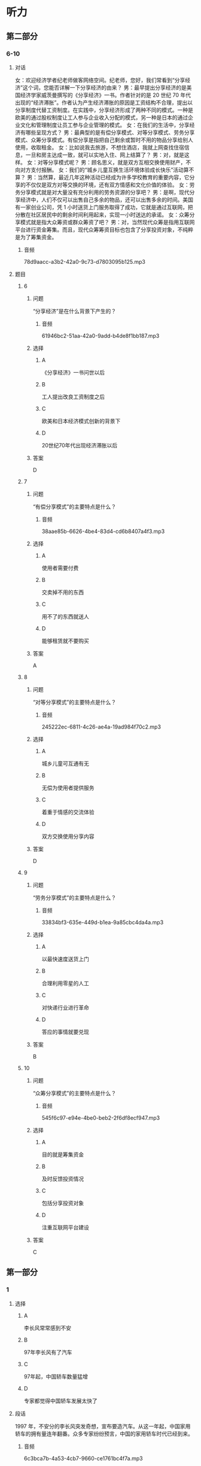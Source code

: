 * 听力

** 第二部分

*** 6-10
:PROPERTIES:
:ID: cab7814a-fc4c-4f94-8f95-604e77f78054
:EXPORT-ID: 7304a4a2-efe6-4d8e-96dc-e419347c7a56
:END:

**** 对话

女：欢迎经济学者纪老师做客网络空间。纪老师，您好，我们常看到“分享经济”这个词，您能否详解一下分享经济的由来？
男：最早提出分享经济的是美国经济学家威茨曼撰写的《分享经济》一书。作者针对的是 20 世纪 70 年代出现的“经济滞胀”。作者认为产生经济滞胀的原因是工资结构不合理，提出以分享制度代替工资制度。在实践中，分享经济形成了两种不同的模式。一种是欧美的通过股权制度让工人参与企业收入分配的模式，另一种是日本的通过企业文化和管理制度让员工参与企业管理的模式。
女：在我们的生活中，分享经济有哪些呈现方式？
男：最典型的是有偿分享模式、对等分享模式、劳务分享模式、众筹分享模式。有偿分享是指把自己剩余或暂时不用的物品分享给别人使用，收取租金。
女：比如说我去旅游，不想住酒店，我就上网查找住宿信息，一旦和房主达成一致，就可以实地入住、网上结算了？
男：对，就是这样。
女：对等分享模式呢？
男：顾名思义，就是双方互相交换使用财产，不向对方支付报酬。
女：我们的“城乡儿童互换生活环境体验成长快乐”活动算不算？
男：当然算，最近几年这种活动已经成为许多学校教育的重要内容，它分享的不仅仅是双方对等交换的环境，还有双方情感和文化价值的体验。
女：劳务分享模式就是对大量没有充分利用的劳务资源的分享吧？
男：是啊，现代分享经济中，人们不仅可以出售自己多余的物品，还可以出售多余的时间。美国有一家创业公司，凭 1 小时送货上门服务取得了成功，它就是通过互联网，把分散在社区居民中的剩余时间利用起来，实现一小时送达的承诺。
女：众筹分享模式就是指大众筹资或群众筹资了吧？
男：对，当然现代众筹是指用互联网平台进行资金筹集。而且，现代众筹筹资目标也包含了分享投资对象，不纯粹是为了筹集资金。

***** 音频

78d9aacc-a3b2-42a0-9c73-d7803095b125.mp3

**** 题目

***** 6
:PROPERTIES:
:ID: 3d586efd-b24e-4852-8f81-ec4b50f7f0ee
:END:

****** 问题

“分享经济”是在什么背景下产生的？

******* 音频

61946bc2-51aa-42a0-9add-b4de8f1bb187.mp3

****** 选择

******* A

《分享经济》一书问世以后

******* B

工人提出改良工资制度之后

******* C

欧美和日本经济模式创新的背景下

******* D

 20世纪70年代出现经济滞胀以后

****** 答案

D

***** 7
:PROPERTIES:
:ID: 5b79f96e-540b-48cb-8f0b-df90fc7444b4
:END:

****** 问题

“有偿分享模式”的主要特点是什么？

******* 音频

38aae85b-6626-4be4-83d4-cd6b8407a4f3.mp3

****** 选择

******* A

使用者需要付费

******* B

交卖掉不用的东西

******* C

用不了的东西就送人

******* D

能够租赁就不要购买

****** 答案

A

***** 8
:PROPERTIES:
:ID: bc7dba9d-cf28-4d21-bd6c-3f28be05c4c4
:END:

****** 问题

“对等分享模式”的主要特点是什么？

******* 音频

245222ec-6811-4c26-ae4a-19ad984f70c2.mp3

****** 选择

******* A

城乡儿童可互通有无

******* B

无偿为使用者提供服务

******* C

着重于情感的交流体验

******* D

双方交换使用分享内容

****** 答案

D

***** 9
:PROPERTIES:
:ID: a7e76b4a-d831-4691-9329-9fa596ed0b8a
:END:

****** 问题

“劳务分享模式”的主要特点是什么？

******* 音频

33834bf3-635e-449d-b1ea-9a85cbc4da4a.mp3

****** 选择

******* A

以最快速度送货上门

******* B

合理利用零星的人工

******* C

对快递行业进行革命

******* D

答应的事情就要兑现

****** 答案

B

***** 10
:PROPERTIES:
:ID: 6aad0d78-c10f-4a09-a620-9910a8172eea
:END:

****** 问题

“众筹分享模式”的主要特点是什么？

******* 音频

545f6c97-e94e-4be0-beb2-2f6df8ecf947.mp3

****** 选择

******* A

目的就是筹集资金

******* B

及时反馈投资情况

******* C

包括分享投资对象

******* D

注重互联网平台建设

****** 答案

C

** 第一部分

*** 1
:PROPERTIES:
:ID: a2a53ab1-03c1-4437-8a16-e6b7a2765b17
:EXPORT-ID: 6e4af68c-3365-49d9-bfcc-70d2ee989ab7
:END:

**** 选择

***** A

李长风常常感到不安

***** B

97年李长风有了汽车

***** C

97年起，中国轿车数量猛增

***** D

专家都觉得中国轿车发展太快了

**** 段话

1997 年，不安分的李长风突发奇想，宣布要造汽车。从这一年起，中国家用轿车的拥有量连年翻番。众多专家纷纷预言，中国的家用轿车时代已经到来。

***** 音频

6c3bca7b-4a53-4cb7-9660-ce1761bc4f7a.mp3

**** 答案

C

*** 2
:PROPERTIES:
:ID: a2300d25-d4e4-4399-8857-b5aff50d4db2
:EXPORT-ID: 6e4af68c-3365-49d9-bfcc-70d2ee989ab7
:END:

**** 选择

***** A

生活中，常有企业出现问题

***** B

企业的股东们不会轻易抬脚走人

***** C

世界这么大，什么事都可能发生

***** D

“用脚投票“的情况生活中时有发生

**** 段话

在我们的现实生活中，“用脚投票”原理极其简单：你搞不好、不公平，我就走人。例如，当股东们发现经理没有把企业经营好，企业的资产有可能贬值时，他们就会抛售股票，从而与该企业脱离关系。

***** 音频

7ffcb013-c482-49d6-ba75-41c5c314a700.mp3

**** 答案

D

*** 3
:PROPERTIES:
:ID: b7354a7f-4eaa-494a-a27a-70eb6623db84
:EXPORT-ID: 6e4af68c-3365-49d9-bfcc-70d2ee989ab7
:END:

**** 选择

***** A

他有了空闲就去旅游

***** B

他正在进行旅游开发

***** C

风景好的地方就有人去

***** D

游客最在意吃住的质量

**** 段话

在着手进行休闲、观光方面的具体投资时，他发现：孤立的某一个娱乐项目难以吸引很多人，只有当一个地方风景优美、交通便利、饭店高档舒适、娱乐项目众多时，才可能吸引更多的游客。

***** 音频

68e69f78-ada9-43d8-a6be-ecee7d928e54.mp3

**** 答案

B

*** 4
:PROPERTIES:
:ID: 640d2733-f0e5-49c5-86b6-a7da442b6c89
:EXPORT-ID: 6e4af68c-3365-49d9-bfcc-70d2ee989ab7
:END:

**** 选择

***** A

排队是需要耐心的

***** B

买东西排队也是难免的

***** C

排队模型可以代替人排队

***** D

收款台闲置会造成成本上升

**** 段话

在超市，如果顾客结账需要排队等候很长时间，他们就会失去耐心，一走了之，但如果开设很多收款台却少有人光顾，则又会导致成本提高。“排队模型”就试图为这个问题找到一个最好的解决方案。

***** 音频

cf7e15ba-dd1c-4b46-80d4-7e62ff819eff.mp3

**** 答案

D

*** 5
:PROPERTIES:
:ID: 18e7ac1a-c22d-4850-8ef2-cf4bf4407be7
:EXPORT-ID: 6e4af68c-3365-49d9-bfcc-70d2ee989ab7
:END:

**** 选择

***** A

爱因斯坦的叔叔是一位数学家

***** B

叔叔给爱因斯坦出了一道难题

***** C

任何人在困难面前都难免动摇

***** D

爱因斯坦最后也没能证明定理

**** 段话

上中学时，爱因斯坦很喜欢数学。一次，叔叔给他讲了勾股定理的来历后，问爱因斯坦能不能试着证明它。爱因斯坦决定试一试。眼看着运算的草稿纸越积越厚，找到正确的证明方案却并非易事，但他没有动摇，二十多天后，他终于拿出了正确方案。

***** 音频

ddf2c5aa-3abc-4027-879a-a5b2559d0f68.mp3

**** 答案

B

** 第三部分

*** 11-13
:PROPERTIES:
:ID: 6ea3d4c3-f27a-49f2-a68b-d81819b0b00f
:EXPORT-ID: 7304a4a2-efe6-4d8e-96dc-e419347c7a56
:END:

**** 课文

在相当长的一段时间内，人们总爱用“大鱼吃小鱼”来形容市场竞争的残酷性，并似乎形成了约定俗成的共识。眼下，这种说法却悄然发生了改变。因为，当今已步入知识经济年代，市场瞬息万变，信息日新月异，思维迟钝、行动缓慢的大鱼未必吃得了头脑睿智、动作迅速的小鱼，所以出现了“快鱼吃慢鱼”的现象。其寓意是在强调随时调整思路适应市场变化的重要性，同时给做事一成不变、疏于创新的人敲响了警钟。事实上，不变意味着落后，落后就要挨打，照此下去，终究会被市场所淘汰。

***** 音频

3e2be162-73c1-4aff-a528-2ac6646d70cd.mp3

**** 题目

***** 11
:PROPERTIES:
:ID: c3915371-9b72-4981-aee8-98e87ff9c7f9
:END:

****** 选择

******* A

一种市场行为

******* B

一条普道真理

******* C

大鱼比小鱼受欢迎

******* D

市场竞争是残酷的

****** 问题

“大鱼吃小鱼”用来说明什么？

******* 音频

056f58f9-69b3-4ec5-b352-f352d5522fdc.mp3

****** 答案

D

***** 12
:PROPERTIES:
:ID: bb9f534a-dbfd-4df7-9d52-0c64f82e5e69
:END:

****** 选择

******* A

快鱼吃慢鱼

******* B

市场变化快

******* C

信息随时更新

******* D

知识胜过一切

****** 问题

如今的市场竞争出现了怎样的新现象？

******* 音频

db7b2704-ea18-4429-aa18-c414cfb4e8b2.mp3

****** 答案

A

***** 13
:PROPERTIES:
:ID: 14769115-fe1a-4e7e-b3fe-30984a33b3b4
:END:

****** 选择

******* A

财力雄厚

******* B

警惕性高

******* C

勇于创新

******* D

知识渊博

****** 问题

说话人认为市场竞争中的强者是什么样的？

******* 音频

4f312a95-cb70-4dec-829d-5609bb36901b.mp3

****** 答案

C

*** 14-17
:PROPERTIES:
:ID: 6bcaaaf9-2cba-4784-98ab-02d449f33f8c
:EXPORT-ID: 7304a4a2-efe6-4d8e-96dc-e419347c7a56
:END:

**** 课文

随着天气转暖，冰品、饮品市场又火了起来。冷柜里五颜六色的冰激凌款式繁多，有几年前风行起来的怀旧雪糕，也有好玩儿的新面孔，新款冰激凌包装纸上的猴子、兔子、小松鼠等动物形象保管能唤起你的无限童心，粽子雪糕外面再裹上一层巧克力的中外混搭口味，肯定能让男女老少个个胃口大开，商家对消费者的体贴从观感到口味，可谓无微不至。冰激凌产品正从原来较为单纯的降温、好吃，向健康和完美口感的市场需求转变。

论价格，也是高低档次都有，你要是嫌三四元的档次低，有 15 元的脆筒冰激凌，48 元的水果冰激凌，环保人士还可选择 60 元的环保盒装冰激凌。

中国已经成为全球最大的冰激凌市场。2015 年中国冰激凌销售总额为 393亿元，同比微增 0.66%，利润为 20.1 亿元，同比下跌超过 9%，这说明冷饮经营也绝非易事，虽然全年营收略有上升，但整个行业利润却有一定下滑。我们不禁会想到，在欣欣向荣背后，行业竞争正在加剧。

***** 音频

a336100f-072c-481b-99a5-338d17e4b065.mp3

**** 题目

***** 14
:PROPERTIES:
:ID: e060d0d4-5719-4526-9fb1-9079efe26ba8
:END:

****** 选择

******* A

怀旧雪糕

******* B

动物雪糕

******* C

粽子雪猩

******* D

巧克力雪糕

****** 问题

前几年市场上流行什么样的雪糕？

******* 音频

cf344939-9a66-403e-aca1-48f6e60cb907.mp3

****** 答案

A

***** 15
:PROPERTIES:
:ID: e599bc33-bf33-42d6-a585-13ab3b4c7017
:END:

****** 选择

******* A

好吃

******* B

降温

******* C

便宜

******* D

健康

****** 问题

如今消费者对冰激凌的需求是什么？

******* 音频

2faa3695-11cd-466c-be65-0daea11fb75b.mp3

****** 答案

D

***** 16
:PROPERTIES:
:ID: f33535f9-e3ae-4490-90d3-c7b6027ecb1a
:END:

****** 选择

******* A

脆筒冰激啧

******* B

水果冰激凌

******* C

有动物形象的冰激凄

******* D

环保盒装冰激凌

****** 问题

小学生最可能会选择哪种冰激凌？

******* 音频

d6a362ce-5f3f-4e32-814c-8ec0fd341fe4.mp3

****** 答案

C

***** 17
:PROPERTIES:
:ID: c49f1379-21b2-47c2-ac92-3c69b89437b7
:END:

****** 选择

******* A

中国人不喜欢吃冰激凌

******* B

冰激凌行业利润在下滑

******* C

冰激凌价格越来越合理

******* D

冰激凌吃多了容易上火

****** 问题

根据这段话，可以知道什么？

******* 音频

2bae3172-f3d1-44a1-a44a-dec9f4d52cb7.mp3

****** 答案

B

